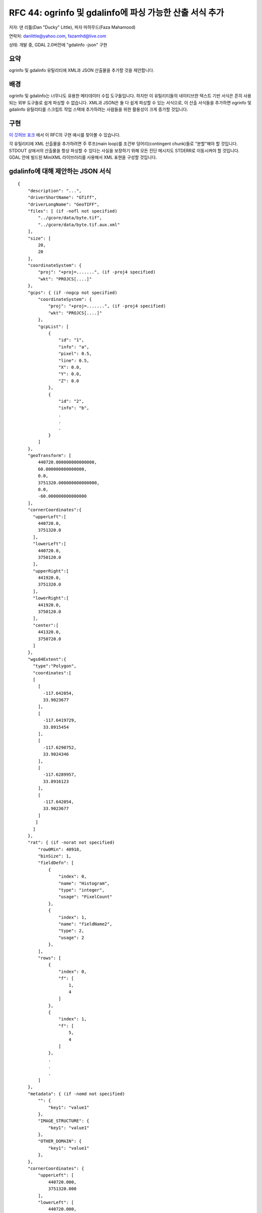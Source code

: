 .. _rfc-44:

=======================================================================================
RFC 44: ogrinfo 및 gdalinfo에 파싱 가능한 산출 서식 추가
=======================================================================================

저자: 댄 리틀(Dan "Ducky" Little), 파자 마하무드(Faza Mahamood)

연락처: danlittle@yahoo.com, fazamhd@live.com

상태: 개발 중, GDAL 2.0버전에 "gdalinfo -json" 구현

요약
----

ogrinfo 및 gdalinfo 유틸리티에 XML과 JSON 산출물을 추가할 것을 제안합니다.

배경
----

ogrinfo 및 gdalinfo는 너무나도 유용한 메타데이터 수집 도구들입니다. 하지만 이 유틸리티들의 네이티브한 텍스트 기반 서식은 흔히 사용되는 외부 도구들로 쉽게 파싱할 수 없습니다. XML과 JSON은 둘 다 쉽게 파싱할 수 있는 서식으로, 이 산출 서식들을 추가하면 ogrinfo 및 gdalinfo 유틸리티를 스크립트 작업 스택에 추가하려는 사람들을 위한 활용성이 크게 증가할 것입니다.

구현
----

`이 깃허브 포크 <https://github.com/theduckylittle/gdal/blob/trunk/gdal/apps/ogrinfo.cpp>`_ 에서 이 RFC의 구현 예시를 찾아볼 수 있습니다.

각 유틸리티에 XML 산출물을 추가하려면 주 루프(main loop)를 조건부 덩어리(contingent chunk)들로 "분할"해야 할 것입니다. STDOUT 상에서의 산출물을 항상 파싱할 수 있다는 사실을 보장하기 위해 모든 진단 메시지도 STDERR로 이동시켜야 할 것입니다. GDAL 안에 빌드된 MiniXML 라이브러리를 사용해서 XML 표현을 구성할 것입니다.

gdalinfo에 대해 제안하는 JSON 서식
----------------------------------

::

   {
       "description": "...",
       "driverShortName": "GTiff",
       "driverLongName": "GeoTIFF",
       "files": [ (if -nofl not specified)
           "../gcore/data/byte.tif",
           "../gcore/data/byte.tif.aux.xml"
       ],
       "size": [
           20,
           20
       ],
       "coordinateSystem": {
           "proj": "+proj=.......", (if -proj4 specified)
           "wkt": "PROJCS[....]"
       },
       "gcps": { (if -nogcp not specified)
           "coordinateSystem": {
               "proj": "+proj=.......", (if -proj4 specified)
               "wkt": "PROJCS[....]"
           },
           "gcpList": [
               {
                   "id": "1",
                   "info": "a",
                   "pixel": 0.5,
                   "line": 0.5,
                   "X": 0.0,
                   "Y": 0.0,
                   "Z": 0.0
               },
               {
                   "id": "2",
                   "info": "b",
                   .
                   .
                   .
               }
           ]
       },
       "geoTransform": [
           440720.000000000000000,
           60.000000000000000,
           0.0,
           3751320.000000000000000,
           0.0,
           -60.000000000000000
       ],
       "cornerCoordinates":{
         "upperLeft":[
           440720.0,
           3751320.0
         ],
         "lowerLeft":[
           440720.0,
           3750120.0
         ],
         "upperRight":[
           441920.0,
           3751320.0
         ],
         "lowerRight":[
           441920.0,
           3750120.0
         ],
         "center":[
           441320.0,
           3750720.0
         ]
       },
       "wgs84Extent":{
         "type":"Polygon",
         "coordinates":[
         [
           [
             -117.642054,
             33.9023677
           ],
           [
             -117.6419729,
             33.8915454
           ],
           [
             -117.6290752,
             33.9024346
           ],
           [
             -117.6289957,
             33.8916123
           ],
           [
             -117.642054,
             33.9023677
           ]
          ]
         ]
       },
       "rat": { (if -norat not specified)
           "row0Min": 40918,
           "binSize": 1,
           "fieldDefn": [
               {
                   "index": 0,
                   "name": "Histogram",
                   "type": "integer",
                   "usage": "PixelCount"
               },
               {
                   "index": 1,
                   "name": "fieldName2",
                   "type": 2,
                   "usage": 2
               },
           ],
           "rows": [
               {
                   "index": 0,
                   "f": [
                       1,
                       4
                   ]
               },
               {
                   "index": 1,
                   "f": [
                       5,
                       4
                   ]
               },
               .
               .
               .
           ]
       },
       "metadata": { (if -nomd not specified)
           "": {
               "key1": "value1"
           },
           "IMAGE_STRUCTURE": {
               "key1": "value1"
           },
           "OTHER_DOMAIN": {
               "key1": "value1"
           },
       },
       "cornerCoordinates": {
           "upperLeft": [
               440720.000,
               3751320.000
           ],
           "lowerLeft": [
               440720.000,
               3750120.000
           ],
           "upperRight": [
               441920.000,
               3751320.000
           ],
           "lowerRight": [
               441920.000,
               3750120.000
           ],
           "center": [
               441320.000,
               3750720.000
           ]
       },
       "bands": [
           {
               "description": "...",
               "band": 1,
               "block": [
                   20,
                   20
               ],
               "type": "Byte",
               "colorInterp": "Gray",
               "min": 74.000,
               "max": 255.000,
               
               "computedMin": 74.000, (if -mm specified)
               "computedMax": 255.000,
               
               "minimum": 74.000, (if -stats specified)
               "maximum": 255.000,
               "mean": 126.765,
               "stdDev": 22.928,
               
               "unit": "....",
               "offset": X,
               "scale": X,
               "noDataValue": X,
               "overviews": [
                   {
                       "size": [
                           400,
                           400 ],
                       "checksum": X (if -checksum specified)
                   }, 
                   {
                       "size": [
                           200,
                           200 ],
                       "checksum": X (if -checksum specified)
                   }
               ],
               "mask": {
                   "flags": [
                       "PER_DATASET",
                       "ALPHA"
                   ],
                   "overviews": [
                       {
                           "size": [
                               400,
                               400 ]
                       }, 
                       { 
                           "size": [
                               200,
                               200 ],
                       }
                   ]
               },
               "metadata": { (if -nomd not specified)
                   "__default__": {
                       "key1": "value1"
                   },
                   "IMAGE_STRUCTURE": {
                       "key1": "value1"
                   },
                   "OTHER_DOMAIN": {
                       "key1": "value1"
                   },
               },
               "histogram": { (if -hist specified)
                   "count": 25,
                   "min": -0.5,
                   "max": 255.5,
                   "buckets": [0, 0, 0, 0, 0, 0, 0, 0, 0, 0, 0, 0, 0, 0, 0, 0, 0, 0, 0, 0, 0, 0, 0, 0, 0]
               },
               "checksum": 4672, (if -checksum specified)
               "colorTable": { (if -noct not specified)
                   "palette": "RGB",
                   "count": 6,
                   "entries": [
                       [255,255,255,255],
                       [255,255,208,255],
                       [255,255,204,255],
                       [153,204,255,255],
                       [0,153,255,255],
                       [102,102,102,255]
                   ]
               }
           },
           {
               "band": 2,
               "block": [
                   20,
                   20
               ],
               .
               .
               .
           }
       ]
   }

영향을 받는 드라이버
--------------------

없음.

영향을 받는 유틸리티
--------------------

-  gdalinfo

   -  "-xml" 산출 옵션을 추가합니다.
   -  "-json" 산출 옵션을 추가합니다.

-  ogrinfo

   -  "-xml" 산출 옵션을 추가합니다.
   -  "-json" 산출 옵션을 추가합니다.

하위 호환성
-----------

이 변경 사항은 C API/ABI 및 C++ API/ABI 수준에서 하위 호환성에 어떤 영향도 미치지 않습니다. 기본 산출물은 그대로 유지될 것입니다. 새로운 XML 산출물은 명령줄에 "-xml" 또는 "-json"을 지정한 사용자들에게만 영향을 미칠 것입니다.

테스트
------

파이썬 자동 테스트 스위트가 새 XML/JSON 산출물을 테스트하도록 확장하고, 기존 테스트들이 진단(diagnostic) 메시지를 위해 STDERR를 확인하도록 수정할 것입니다.

티켓
----

없음.

투표 이력
---------

